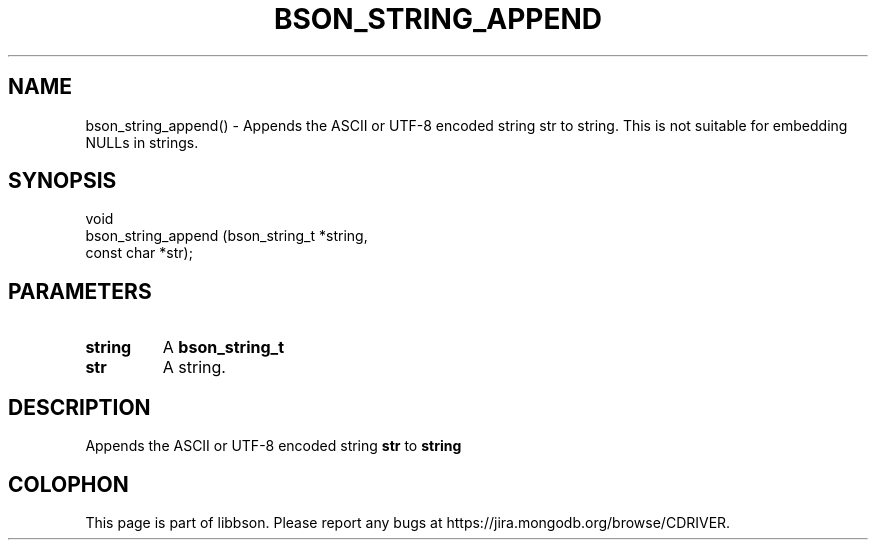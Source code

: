 .\" This manpage is Copyright (C) 2016 MongoDB, Inc.
.\" 
.\" Permission is granted to copy, distribute and/or modify this document
.\" under the terms of the GNU Free Documentation License, Version 1.3
.\" or any later version published by the Free Software Foundation;
.\" with no Invariant Sections, no Front-Cover Texts, and no Back-Cover Texts.
.\" A copy of the license is included in the section entitled "GNU
.\" Free Documentation License".
.\" 
.TH "BSON_STRING_APPEND" "3" "2016\(hy11\(hy10" "libbson"
.SH NAME
bson_string_append() \- Appends the ASCII or UTF-8 encoded string str to string. This is not suitable for embedding NULLs in strings.
.SH "SYNOPSIS"

.nf
.nf
void
bson_string_append (bson_string_t *string,
                    const char    *str);
.fi
.fi

.SH "PARAMETERS"

.TP
.B
.B string
A
.B bson_string_t
.
.LP
.TP
.B
.B str
A string.
.LP

.SH "DESCRIPTION"

Appends the ASCII or UTF\(hy8 encoded string
.B str
to
.B string
. This is not suitable for embedding NULLs in strings.


.B
.SH COLOPHON
This page is part of libbson.
Please report any bugs at https://jira.mongodb.org/browse/CDRIVER.